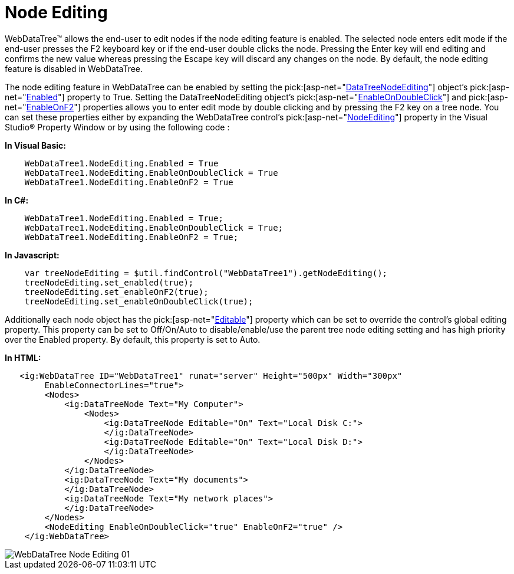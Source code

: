 ﻿////

|metadata|
{
    "name": "webdatatree-node-editing",
    "controlName": ["WebDataTree"],
    "tags": [],
    "guid": "{A80BA311-D39B-4183-962B-BA4612680A20}",  
    "buildFlags": [],
    "createdOn": "0001-01-01T00:00:00Z"
}
|metadata|
////

= Node Editing

WebDataTree™ allows the end-user to edit nodes if the node editing feature is enabled. The selected node enters edit mode if the end-user presses the F2 keyboard key or if the end-user double clicks the node. Pressing the Enter key will end editing and confirms the new value whereas pressing the Escape key will discard any changes on the node. By default, the node editing feature is disabled in WebDataTree.

The node editing feature in WebDataTree can be enabled by setting the  pick:[asp-net="link:infragistics4.web.v{ProductVersion}~infragistics.web.ui.navigationcontrols.datatreenodeediting.html[DataTreeNodeEditing]"]  object’s  pick:[asp-net="link:infragistics4.web.v{ProductVersion}~infragistics.web.ui.navigationcontrols.datatreenodeediting~enabled.html[Enabled]"]  property to True. Setting the DataTreeNodeEditing object’s  pick:[asp-net="link:infragistics4.web.v{ProductVersion}~infragistics.web.ui.navigationcontrols.datatreenodeediting~enableondoubleclick.html[EnableOnDoubleClick]"]  and  pick:[asp-net="link:infragistics4.web.v{ProductVersion}~infragistics.web.ui.navigationcontrols.datatreenodeediting~enableonf2.html[EnableOnF2]"]  properties allows you to enter edit mode by double clicking and by pressing the F2 key on a tree node. You can set these properties either by expanding the WebDataTree control’s  pick:[asp-net="link:infragistics4.web.v{ProductVersion}~infragistics.web.ui.navigationcontrols.webdatatree~nodeediting.html[NodeEditing]"]  property in the Visual Studio® Property Window or by using the following code :

*In Visual Basic:*

----
    WebDataTree1.NodeEditing.Enabled = True
    WebDataTree1.NodeEditing.EnableOnDoubleClick = True
    WebDataTree1.NodeEditing.EnableOnF2 = True
----

*In C#:*

----
    WebDataTree1.NodeEditing.Enabled = True;
    WebDataTree1.NodeEditing.EnableOnDoubleClick = True;
    WebDataTree1.NodeEditing.EnableOnF2 = True;
----

*In Javascript:*

----
    var treeNodeEditing = $util.findControl("WebDataTree1").getNodeEditing();
    treeNodeEditing.set_enabled(true);
    treeNodeEditing.set_enableOnF2(true);
    treeNodeEditing.set_enableOnDoubleClick(true);
----

Additionally each node object has the  pick:[asp-net="link:infragistics4.web.v{ProductVersion}~infragistics.web.ui.navigationcontrols.datatreenode~editable.html[Editable]"]  property which can be set to override the control’s global editing property. This property can be set to Off/On/Auto to disable/enable/use the parent tree node editing setting and has high priority over the Enabled property. By default, this property is set to Auto.

*In HTML:*

----
   <ig:WebDataTree ID="WebDataTree1" runat="server" Height="500px" Width="300px" 
        EnableConnectorLines="true">
        <Nodes>
            <ig:DataTreeNode Text="My Computer">
                <Nodes>
                    <ig:DataTreeNode Editable="On" Text="Local Disk C:">
                    </ig:DataTreeNode>
                    <ig:DataTreeNode Editable="On" Text="Local Disk D:">
                    </ig:DataTreeNode>
                </Nodes>
            </ig:DataTreeNode>
            <ig:DataTreeNode Text="My documents">
            </ig:DataTreeNode>
            <ig:DataTreeNode Text="My network places">
            </ig:DataTreeNode>
        </Nodes>
        <NodeEditing EnableOnDoubleClick="true" EnableOnF2="true" />
    </ig:WebDataTree>
----

image::images/WebDataTree_Node_Editing_01.png[]